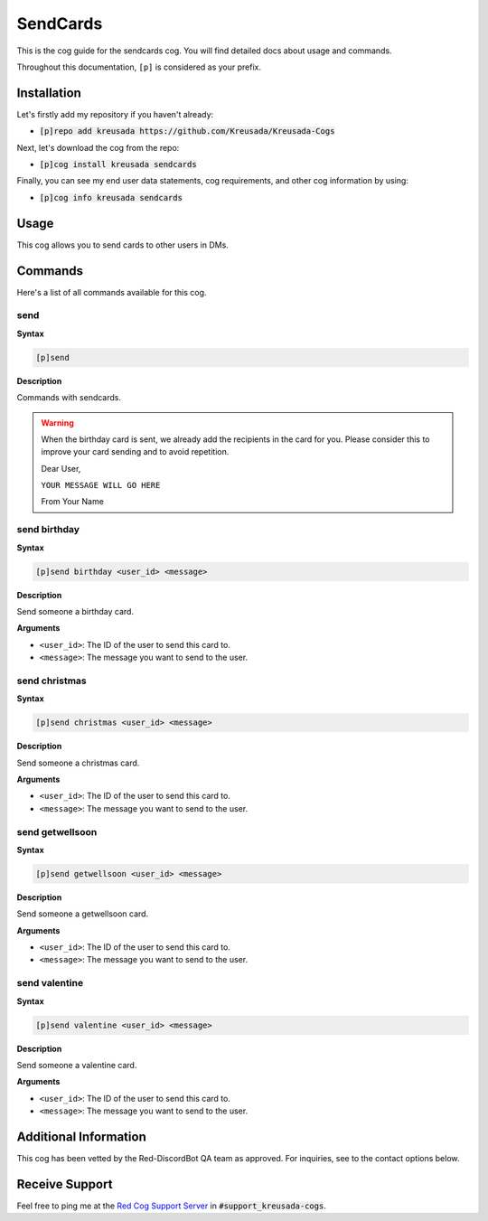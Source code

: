 .. _sendcards:

=========
SendCards
=========

This is the cog guide for the sendcards cog. You will
find detailed docs about usage and commands.

Throughout this documentation, ``[p]`` is considered as your prefix.

------------
Installation
------------

Let's firstly add my repository if you haven't already:

* :code:`[p]repo add kreusada https://github.com/Kreusada/Kreusada-Cogs`

Next, let's download the cog from the repo:

* :code:`[p]cog install kreusada sendcards`

Finally, you can see my end user data statements, cog requirements, and other cog information by using:

* :code:`[p]cog info kreusada sendcards`

-----
Usage
-----

This cog allows you to send cards to other users in DMs.

.. _sendcards-commands:

--------
Commands
--------

Here's a list of all commands available for this cog.

.. _sendcards-command-send:

^^^^
send
^^^^

**Syntax**

.. code-block:: ini

    [p]send

**Description**

Commands with sendcards.

.. warning:: 

    When the birthday card is sent, we already add the recipients in the card for you.
    Please consider this to improve your card sending and to avoid repetition.

    Dear User,

    ``YOUR MESSAGE WILL GO HERE``

    From Your Name

.. _sendcards-command-send-birthday:

^^^^^^^^^^^^^
send birthday
^^^^^^^^^^^^^

**Syntax**

.. code-block:: ini

    [p]send birthday <user_id> <message>

**Description**

Send someone a birthday card.

**Arguments**

* ``<user_id>``: The ID of the user to send this card to.
* ``<message>``: The message you want to send to the user.

.. _sendcards-command-send-christmas:

^^^^^^^^^^^^^^
send christmas
^^^^^^^^^^^^^^

**Syntax**

.. code-block:: ini

    [p]send christmas <user_id> <message>

**Description**

Send someone a christmas card.

**Arguments**

* ``<user_id>``: The ID of the user to send this card to.
* ``<message>``: The message you want to send to the user.

.. _sendcards-command-send-getwellsoon:

^^^^^^^^^^^^^^^^
send getwellsoon
^^^^^^^^^^^^^^^^

**Syntax**

.. code-block:: ini

    [p]send getwellsoon <user_id> <message>

**Description**

Send someone a getwellsoon card.

**Arguments**

* ``<user_id>``: The ID of the user to send this card to.
* ``<message>``: The message you want to send to the user.

.. _sendcards-command-send-valentine:

^^^^^^^^^^^^^^
send valentine
^^^^^^^^^^^^^^

**Syntax**

.. code-block:: ini

    [p]send valentine <user_id> <message>

**Description**

Send someone a valentine card.

**Arguments**

* ``<user_id>``: The ID of the user to send this card to.
* ``<message>``: The message you want to send to the user.

----------------------
Additional Information
----------------------

This cog has been vetted by the Red-DiscordBot QA team as approved.
For inquiries, see to the contact options below.

---------------
Receive Support
---------------

Feel free to ping me at the `Red Cog Support Server <https://discord.gg/GET4DVk>`_ in :code:`#support_kreusada-cogs`.